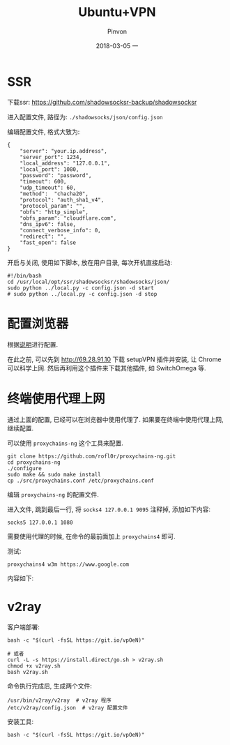 #+TITLE:       Ubuntu+VPN
#+AUTHOR:      Pinvon
#+EMAIL:       pinvon@Inspiron
#+DATE:        2018-03-05 一
#+URI:         /blog/%y/%m/%d/ubuntu+vpn
#+KEYWORDS:    <TODO: insert your keywords here>
#+TAGS:        VPN
#+LANGUAGE:    en
#+OPTIONS:     H:3 num:nil toc:t \n:nil ::t |:t ^:nil -:nil f:t *:t <:t
#+DESCRIPTION: <TODO: insert your description here>

* SSR

下载ssr: [[https://github.com/shadowsocksr-backup/shadowsocksr]]

进入配置文件, 路径为: =./shadowsocks/json/config.json=

编辑配置文件, 格式大致为: 
#+BEGIN_SRC Shell
{
    "server": "your.ip.address",
    "server_port": 1234,
    "local_address": "127.0.0.1",
    "local_port": 1080,
    "password": "password",
    "timeout": 600,
    "udp_timeout": 60,
    "method":  "chacha20",
    "protocol": "auth_sha1_v4",
    "protocol_param": "",
    "obfs": "http_simple",
    "obfs_param": "cloudflare.com",
    "dns_ipv6": false,
    "connect_verbose_info": 0,
    "redirect": "",
    "fast_open": false
}
#+END_SRC

开启与关闭, 使用如下脚本, 放在用户目录, 每次开机直接启动:
#+BEGIN_SRC Shell
#!/bin/bash
cd /usr/local/opt/ssr/shadowsocksr/shadowsocks/json/
sudo python ../local.py -c config.json -d start
# sudo python ../local.py -c config.json -d stop
#+END_SRC

* 配置浏览器

根据[[https://github.com/FelisCatus/SwitchyOmega/wiki/GFWList][说明]]进行配置.

在此之前, 可以先到 http://69.28.91.10 下载 setupVPN 插件并安装, 让 Chrome 可以科学上网. 然后再利用这个插件来下载其他插件, 如 SwitchOmega 等.

* 终端使用代理上网

通过上面的配置, 已经可以在浏览器中使用代理了. 如果要在终端中使用代理上网, 继续配置.

可以使用 =proxychains-ng= 这个工具来配置.

#+BEGIN_SRC Shell
git clone https://github.com/rofl0r/proxychains-ng.git
cd proxychains-ng
./configure
sudo make && sudo make install
cp ./src/proxychains.conf /etc/proxychains.conf
#+END_SRC

编辑 =proxychains-ng= 的配置文件.

进入文件, 跳到最后一行, 将 =socks4 127.0.0.1 9095= 注释掉, 添加如下内容:
#+BEGIN_SRC Shell
socks5 127.0.0.1 1080
#+END_SRC

需要使用代理的时候, 在命令的最前面加上 =proxychains4= 即可.

测试:
#+BEGIN_SRC Shell
proxychains4 w3m https://www.google.com
#+END_SRC

内容如下:
[[./0.png]]
* v2ray

客户端部署:
#+BEGIN_SRC Shell
bash -c "$(curl -fsSL https://git.io/vpOeN)"

# 或者
curl -L -s https://install.direct/go.sh > v2ray.sh
chmod +x v2ray.sh
bash v2ray.sh
#+END_SRC

命令执行完成后, 生成两个文件:
#+BEGIN_SRC Shell
/usr/bin/v2ray/v2ray  # v2ray 程序
/etc/v2ray/config.json  # v2ray 配置文件
#+END_SRC

安装工具:
#+BEGIN_SRC Shell
bash -c "$(curl -fsSL https://git.io/vpOeN)"
#+END_SRC
